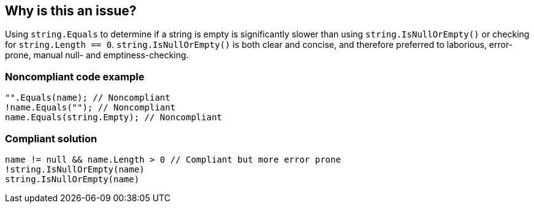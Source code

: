 == Why is this an issue?

Using ``++string.Equals++`` to determine if a string is empty is significantly slower than using ``++string.IsNullOrEmpty()++`` or checking for ``++string.Length == 0++``. ``++string.IsNullOrEmpty()++`` is both clear and concise, and therefore preferred to laborious, error-prone, manual null- and emptiness-checking.


=== Noncompliant code example

[source,csharp]
----
"".Equals(name); // Noncompliant
!name.Equals(""); // Noncompliant
name.Equals(string.Empty); // Noncompliant
----


=== Compliant solution

[source,csharp]
----
name != null && name.Length > 0 // Compliant but more error prone
!string.IsNullOrEmpty(name)
string.IsNullOrEmpty(name)
----


ifdef::env-github,rspecator-view[]

'''
== Implementation Specification
(visible only on this page)

=== Message

Use "string.IsNullOrEmpty()" instead of comparing to empty string.


'''
== Comments And Links
(visible only on this page)

=== on 8 Jul 2015, 18:20:38 Ann Campbell wrote:
FYI [~nicolas.peru]. In C#, this is a built-in function. Didn't know if you would want this rule since it requires a library in Java.

=== on 20 Jul 2015, 11:41:57 Tamas Vajk wrote:
\[~ann.campbell.2] LGTM

=== on 22 Jul 2015, 07:15:37 Nicolas Peru wrote:
\[~ann.campbell.2] Not applicable for java IMO. At least not until we provide some ways to suggest fix depending on what is in the classpath.

endif::env-github,rspecator-view[]
